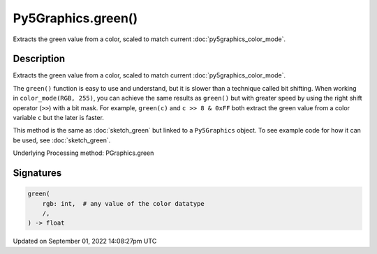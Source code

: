 Py5Graphics.green()
===================

Extracts the green value from a color, scaled to match current :doc:`py5graphics_color_mode`.

Description
-----------

Extracts the green value from a color, scaled to match current :doc:`py5graphics_color_mode`.

The ``green()`` function is easy to use and understand, but it is slower than a technique called bit shifting. When working in ``color_mode(RGB, 255)``, you can achieve the same results as ``green()`` but with greater speed by using the right shift operator (``>>``) with a bit mask. For example, ``green(c)`` and ``c >> 8 & 0xFF`` both extract the green value from a color variable ``c`` but the later is faster.

This method is the same as :doc:`sketch_green` but linked to a ``Py5Graphics`` object. To see example code for how it can be used, see :doc:`sketch_green`.

Underlying Processing method: PGraphics.green

Signatures
----------

.. code:: python

    green(
        rgb: int,  # any value of the color datatype
        /,
    ) -> float

Updated on September 01, 2022 14:08:27pm UTC


